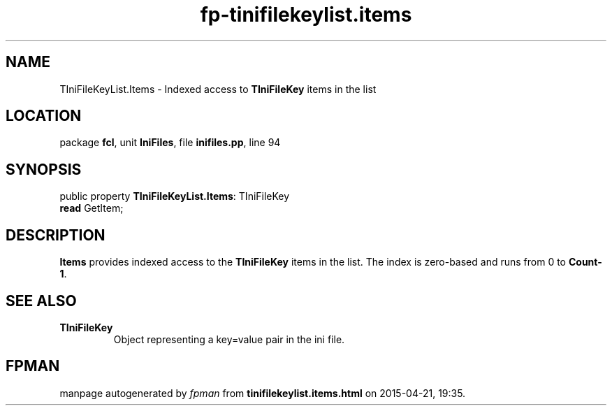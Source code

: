 .\" file autogenerated by fpman
.TH "fp-tinifilekeylist.items" 3 "2014-03-14" "fpman" "Free Pascal Programmer's Manual"
.SH NAME
TIniFileKeyList.Items - Indexed access to \fBTIniFileKey\fR items in the list
.SH LOCATION
package \fBfcl\fR, unit \fBIniFiles\fR, file \fBinifiles.pp\fR, line 94
.SH SYNOPSIS
public property \fBTIniFileKeyList.Items\fR: TIniFileKey
  \fBread\fR GetItem;
.SH DESCRIPTION
\fBItems\fR provides indexed access to the \fBTIniFileKey\fR items in the list. The index is zero-based and runs from 0 to \fBCount-1\fR.


.SH SEE ALSO
.TP
.B TIniFileKey
Object representing a key=value pair in the ini file.

.SH FPMAN
manpage autogenerated by \fIfpman\fR from \fBtinifilekeylist.items.html\fR on 2015-04-21, 19:35.

